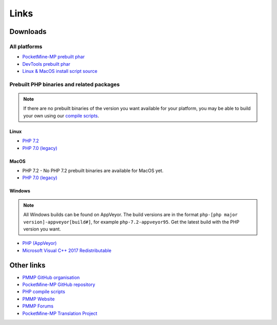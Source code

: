 Links
-----

Downloads
=========

All platforms
~~~~~~~~~~~~~
* `PocketMine-MP prebuilt phar <https://jenkins.pmmp.io/job/PocketMine-MP>`_
* `DevTools prebuilt phar <https://jenkins.pmmp.io/job/PocketMine-MP>`_

* `Linux & MacOS install script source <https://raw.githubusercontent.com/pmmp/php-build-scripts/master/installer.sh>`_

Prebuilt PHP binaries and related packages
~~~~~~~~~~~~~~~~~~~~~~~~~~~~~~~~~~~~~~~~~~
.. note::
	If there are no prebuilt binaries of the version you want available for your platform, you may be able to build your own using our `compile scripts`_.

Linux
*****
- `PHP 7.2 <https://jenkins.pmmp.io/job/PHP-7.2-Linux-x86_64/>`_
- `PHP 7.0 (legacy) <https://jenkins.pmmp.io/job/PHP-7.0-Linux-x86_64/>`_

MacOS
*****
- PHP 7.2 - No PHP 7.2 prebuilt binaries are available for MacOS yet.
- `PHP 7.0 (legacy) <https://bintray.com/pocketmine/PocketMine/Unix-PHP-Binaries/view#files>`_

Windows
*******
.. note::
	All Windows builds can be found on AppVeyor. The build versions are in the format ``php-[php major version]-appveyor[build#]``, for example ``php-7.2-appveyor95``. Get the latest build with the PHP version you want.


- `PHP (AppVeyor) <https://ci.appveyor.com/project/pmmp/php-build-scripts/history>`_
- `Microsoft Visual C++ 2017 Redistributable <https://support.microsoft.com/en-gb/help/2977003/the-latest-supported-visual-c-downloads>`_


Other links
===========
* `PMMP GitHub organisation <https://www.github.com/pmmp/>`_
* `PocketMine-MP GitHub repository <https://github.com/pmmp/pocketmine-mp>`_
* `PHP compile scripts <https://github.com/pmmp/php-build-scripts>`_
* `PMMP Website <https://pmmp.io/>`_
* `PMMP Forums <https://forums.pmmp.io>`_
* `PocketMine-MP Translation Project <http://translate.pocketmine.net/>`_

.. _compile scripts: https://github.com/pmmp/php-build-scripts